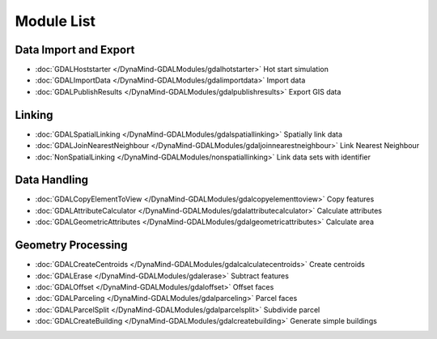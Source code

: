 Module List
===========



Data Import and Export
----------------------
- :doc:`GDALHoststarter </DynaMind-GDALModules/gdalhotstarter>` Hot start simulation
- :doc:`GDALImportData </DynaMind-GDALModules/gdalimportdata>` Import data
- :doc:`GDALPublishResults </DynaMind-GDALModules/gdalpublishresults>` Export GIS data

Linking
-------
- :doc:`GDALSpatialLinking </DynaMind-GDALModules/gdalspatiallinking>` Spatially link data
- :doc:`GDALJoinNearestNeighbour </DynaMind-GDALModules/gdaljoinnearestneighbour>` Link Nearest Neighbour
- :doc:`NonSpatialLinking </DynaMind-GDALModules/nonspatiallinking>` Link data sets with identifier

Data Handling
-------------

- :doc:`GDALCopyElementToView </DynaMind-GDALModules/gdalcopyelementtoview>` Copy features

- :doc:`GDALAttributeCalculator </DynaMind-GDALModules/gdalattributecalculator>` Calculate attributes
- :doc:`GDALGeometricAttributes </DynaMind-GDALModules/gdalgeometricattributes>` Calculate area


Geometry Processing
-------------------

- :doc:`GDALCreateCentroids </DynaMind-GDALModules/gdalcalculatecentroids>` Create centroids

- :doc:`GDALErase </DynaMind-GDALModules/gdalerase>` Subtract features
- :doc:`GDALOffset </DynaMind-GDALModules/gdaloffset>` Offset faces
- :doc:`GDALParceling </DynaMind-GDALModules/gdalparceling>` Parcel faces
- :doc:`GDALParcelSplit </DynaMind-GDALModules/gdalparcelsplit>` Subdivide parcel
- :doc:`GDALCreateBuilding </DynaMind-GDALModules/gdalcreatebuilding>` Generate simple buildings

